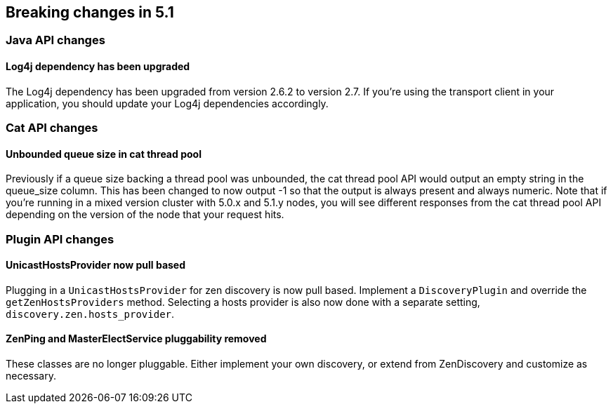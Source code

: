 [[breaking-changes-5.1]]
== Breaking changes in 5.1

[[breaking_51_java_api_changes]]
[float]
=== Java API changes

==== Log4j dependency has been upgraded

The Log4j dependency has been upgraded from version 2.6.2 to version 2.7. If you're using the transport client in your
application, you should update your Log4j dependencies accordingly.

[[breaking_51_cat_api]]
[float]
=== Cat API changes

==== Unbounded queue size in cat thread pool

Previously if a queue size backing a thread pool was unbounded, the cat thread pool API would output an empty string in
the queue_size column. This has been changed to now output -1 so that the output is always present and always numeric.
Note that if you're running in a mixed version cluster with 5.0.x and 5.1.y nodes, you will see different responses
from the cat thread pool API depending on the version of the node that your request hits.

[[breaking_51_plugin_api]]
[float]
=== Plugin API changes

==== UnicastHostsProvider now pull based

Plugging in a `UnicastHostsProvider` for zen discovery is now pull based. Implement a `DiscoveryPlugin` and override the `getZenHostsProviders` method. Selecting a hosts provider is also now done with a separate setting, `discovery.zen.hosts_provider`.

==== ZenPing and MasterElectService pluggability removed

These classes are no longer pluggable. Either implement your own discovery, or extend from ZenDiscovery and customize as necessary.
